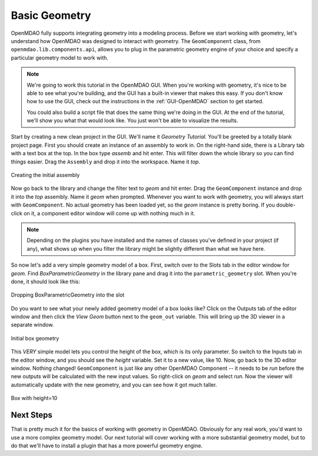 .. index:: geometry

.. _`working with geometry`:

Basic Geometry
===========================

OpenMDAO fully supports integrating geometry into a modeling process. 
Before we start working with geometry, let's understand how OpenMDAO was 
designed to interact with geometry. The ``GeomComponent`` class, from 
``openmdao.lib.components.api``,  allows you to plug in the parametric 
geometry engine of your choice and specify a particular geometry model 
to work with. 

.. note:: We're going to work this tutorial in the OpenMDAO GUI. When 
  you're working with geometry, it's nice to be able to see what you're 
  building, and the GUI has a built-in viewer that makes this easy. If you 
  don't know how to use the GUI, check out the instructions in the  
  :ref:`GUI-OpenMDAO` section to get started.

  You could also build a script file that does the same thing we're 
  doing in the GUI. At the end of the tutorial, we'll show you what 
  that would look like. You just won't be able to visualize the results. 


Start by creating a new clean project in the GUI. We'll name it `Geometry
Tutorial.`  You'll be greeted by a totally blank project page. First  you
should create an instance of an assembly to work in. On the right-hand side,
there is a Library tab with a text box at the top. In the box type 
`assemb` and hit enter. This will filter down the whole library so you can 
find things easier. Drag the ``Assembly`` and drop it into the workspace.
Name  it `top.`

.. figure:: library_assembly.png
   :align: center

   Creating the initial assembly

Now go back to the library and change the filter text to `geom` and hit enter. 
Drag the ``GeomComponent`` instance and drop it into the `top` assembly. Name it
`geom` when prompted.  Whenever you want to work with geometry,  you will always
start with ``GeomComponent``. No actual geometry has been  loaded yet, so the
`geom` instance is pretty boring. If you double-click on it, a component editor
window will come up with nothing much in it. 

.. note:: Depending on the plugins you have installed and the names of classes 
  you've defined in your project (if any), what shows up when you filter the
  library might be slightly different than what we have here.


So now let's add a very simple geometry model of a box. First, switch  over to the
Slots tab in the editor window for `geom.` Find `BoxParametricGeometry` in the
library pane and drag it into the ``parametric_geometry`` slot.  When you're
done, it should look like this:

.. figure:: box_geom.png
   :align: center

   Dropping BoxParametricGeometry into the slot

Do you want to see what your newly added geometry model of a box looks like? Click 
on the Outputs tab of the editor window and then click the `View Geom` button
next to the ``geom_out`` variable. This will bring up the 3D viewer in a separate 
window. 


.. figure:: box_viewer_1.png
   :align: center

   Initial box geometry

This *VERY* simple model lets you control the height of the box, which is  
its only parameter. So switch to the Inputs tab in the editor 
window, and you should see the `height` variable. Set it to a new value, 
like 10. Now, go back to the 3D editor window. Nothing changed! 
``GeomComponent`` is just like any other OpenMDAO Component -- it needs to be 
`run` before the new outputs will be calculated with the new input values. 
So right-click on `geom` and select `run.` Now the viewer will automatically
update with the new geometry, and you can see how it got much taller. 

.. figure:: box_viewer_2.png
   :align: center

   Box with height=10


Next Steps
-----------------
That is pretty much it for the basics of working with geometry in OpenMDAO. 
Obviously for any real work, you'd want to use a more complex geometry model. 
Our next tutorial will cover working with a more substantial geometry model, but 
to do that we'll have to install a plugin that has a more powerful geometry engine. 

